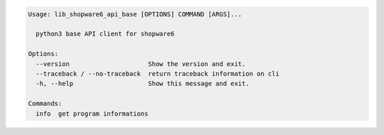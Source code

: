 .. code-block::

   Usage: lib_shopware6_api_base [OPTIONS] COMMAND [ARGS]...

     python3 base API client for shopware6

   Options:
     --version                     Show the version and exit.
     --traceback / --no-traceback  return traceback information on cli
     -h, --help                    Show this message and exit.

   Commands:
     info  get program informations
